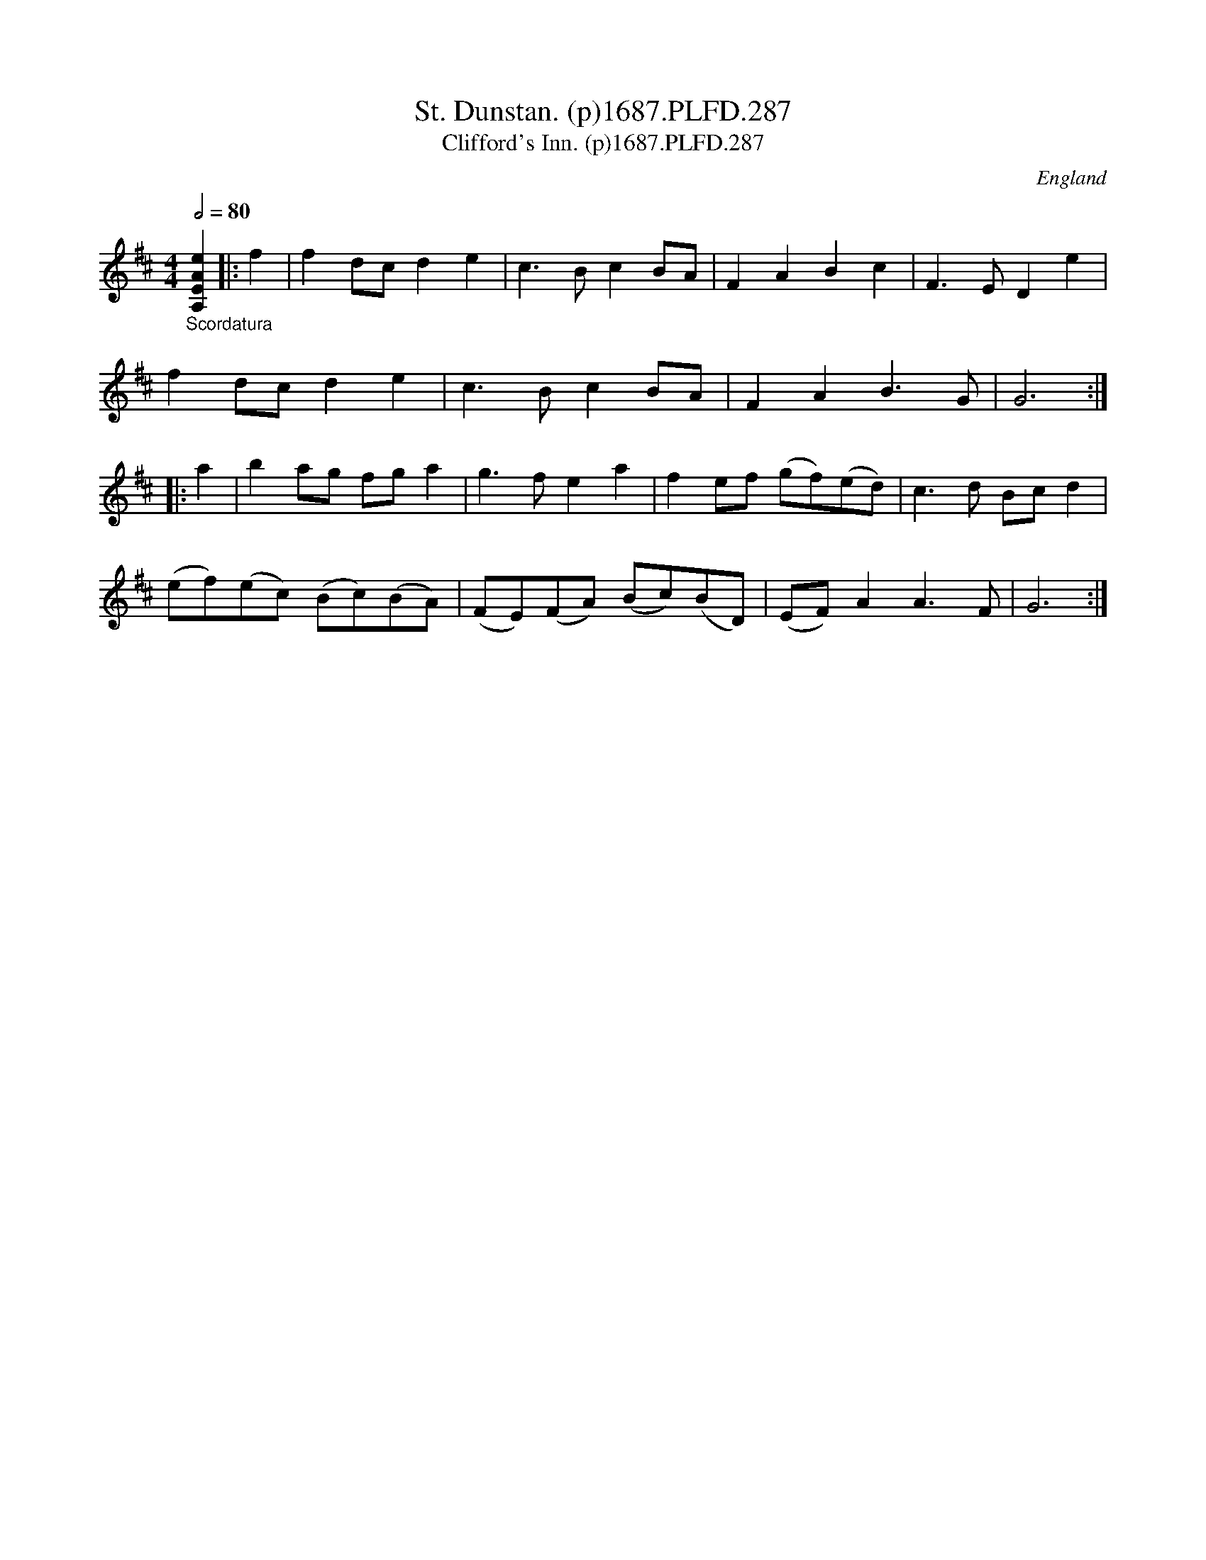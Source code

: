 X:287
T:St. Dunstan. (p)1687.PLFD.287
T:Clifford's Inn. (p)1687.PLFD.287
M:4/4
L:1/4
Q:1/2=80
S:Playford, Dancing Master,7th Ed,1st Supp,1687.
O:England
H:1687.
Z:Chris Partington
K:D
"_Scordatura"[A,EAe]||:f|fd/c/de|c>BcB/A/|FABc|F>EDe|
fd/c/de|c>BcB/A/|FAB>G|G3:|
|:a|ba/g/ f/g/a|g>fea|fe/f/ (g/f/)(e/d/)|c>d B/c/d|
(e/f/)(e/c/) (B/c/)(B/A/)|(F/E/)(F/A/) (B/c/)(B/D/)|(E/F/)AA>F|G3:|
